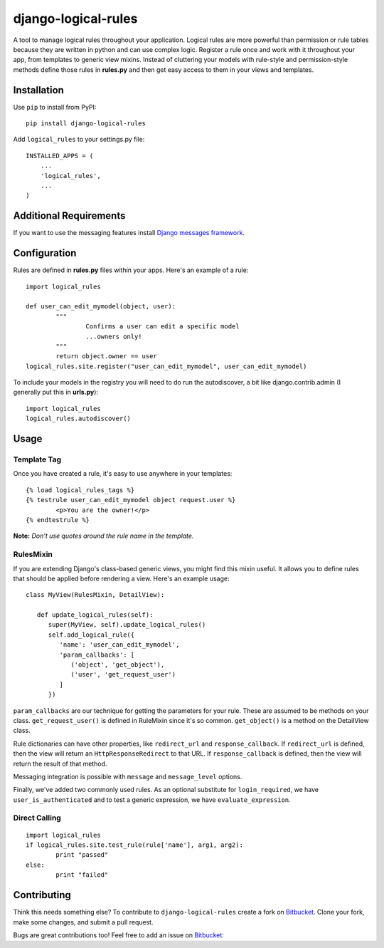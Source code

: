 ====================
django-logical-rules
====================

.. image:: https://pypip.in/v/django-logical-rules/badge.png
        :target: https://crate.io/packages/django-logical-rules
.. image:: https://pypip.in/d/django-logical-rules/badge.png
        :target: https://crate.io/packages/django-logical-rules
.. image:: https://drone.io/bitbucket.org/aashe/django-logical-rules/status.png
        :target: https://drone.io/bitbucket.org/aashe/django-logical-rules/latest

A tool to manage logical rules throughout your application. Logical rules are more powerful than permission or rule tables because they are written in python and can use complex logic. Register a rule once and work with it throughout your app, from templates to generic view mixins. Instead of cluttering your models with rule-style and permission-style methods define those rules in **rules.py** and then get easy access to them in your views and templates.

Installation
============

Use ``pip`` to install from PyPI::

	pip install django-logical-rules

Add ``logical_rules`` to your settings.py file::

	INSTALLED_APPS = (
	    ...
	    'logical_rules',
	    ...
	)

Additional Requirements
=======================

If you want to use the messaging features install `Django messages framework`__.

Configuration
=============

Rules are defined in **rules.py** files within your apps. Here's an example of a rule::

	import logical_rules

	def user_can_edit_mymodel(object, user):
		"""
			Confirms a user can edit a specific model
			...owners only!
		"""
		return object.owner == user
	logical_rules.site.register("user_can_edit_mymodel", user_can_edit_mymodel)
	
To include your models in the registry you will need to do run the autodiscover, a bit like django.contrib.admin (I generally put this in **urls.py**)::

	import logical_rules
	logical_rules.autodiscover()


Usage
=====

Template Tag
------------

Once you have created a rule, it's easy to use anywhere in your templates::

	{% load logical_rules_tags %}
	{% testrule user_can_edit_mymodel object request.user %}
		<p>You are the owner!</p>
	{% endtestrule %}
	
**Note:** *Don't use quotes around the rule name in the template.*

RulesMixin
----------

If you are extending Django's class-based generic views, you might find this mixin useful. It allows you to define rules that should be applied before rendering a view. Here's an example usage::

   class MyView(RulesMixin, DetailView):

      def update_logical_rules(self):
         super(MyView, self).update_logical_rules()
         self.add_logical_rule({
            'name': 'user_can_edit_mymodel',
            'param_callbacks': [
               ('object', 'get_object'),
               ('user', 'get_request_user')
            ]
         })

``param_callbacks`` are our technique for getting the parameters for your rule. These are assumed to be methods on your class. ``get_request_user()`` is defined in RuleMixin since it's so common. ``get_object()`` is a method on the DetailView class.

Rule dictionaries can have other properties, like ``redirect_url`` and ``response_callback``. If ``redirect_url`` is defined, then the view will return an ``HttpResponseRedirect`` to that URL. If ``response_callback`` is defined, then the view will return the result of that method.

Messaging integration is possible with ``message`` and ``message_level`` options.

Finally, we've added two commonly used rules. As an optional substitute for ``login_required``, we have ``user_is_authenticated`` and to test a generic expression, we have ``evaluate_expression``.

Direct Calling
--------------

::

	import logical_rules
	if logical_rules.site.test_rule(rule['name'], arg1, arg2):
		print "passed"
	else:
		print "failed"

Contributing
============

Think this needs something else? To contribute to ``django-logical-rules`` create a fork on Bitbucket_. Clone your fork, make some changes, and submit a pull request.

Bugs are great contributions too! Feel free to add an issue on Bitbucket_:

.. _Bitbucket: https://bitbucket.org/aashe/django-logical-rules 

.. _DjangoMessaging: https://docs.djangoproject.com/en/dev/ref/contrib/messages/

__ DjangoMessaging_